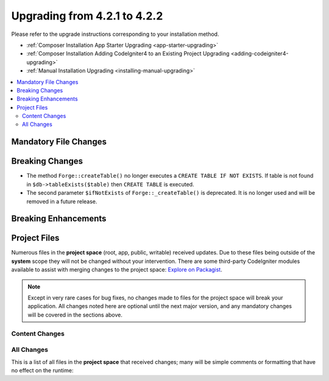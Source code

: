 #############################
Upgrading from 4.2.1 to 4.2.2
#############################

Please refer to the upgrade instructions corresponding to your installation method.

- :ref:`Composer Installation App Starter Upgrading <app-starter-upgrading>`
- :ref:`Composer Installation Adding CodeIgniter4 to an Existing Project Upgrading <adding-codeigniter4-upgrading>`
- :ref:`Manual Installation Upgrading <installing-manual-upgrading>`

.. contents::
    :local:
    :depth: 2

Mandatory File Changes
**********************


Breaking Changes
****************

- The method ``Forge::createTable()`` no longer executes a ``CREATE TABLE IF NOT EXISTS``. If table is not found in ``$db->tableExists($table)`` then ``CREATE TABLE`` is executed.
- The second parameter ``$ifNotExists`` of ``Forge::_createTable()`` is deprecated. It is no longer used and will be removed in a future release.

Breaking Enhancements
*********************


Project Files
*************

Numerous files in the **project space** (root, app, public, writable) received updates. Due to
these files being outside of the **system** scope they will not be changed without your intervention.
There are some third-party CodeIgniter modules available to assist with merging changes to
the project space: `Explore on Packagist <https://packagist.org/explore/?query=codeigniter4%20updates>`_.

.. note:: Except in very rare cases for bug fixes, no changes made to files for the project space
    will break your application. All changes noted here are optional until the next major version,
    and any mandatory changes will be covered in the sections above.

Content Changes
===============


All Changes
===========

This is a list of all files in the **project space** that received changes;
many will be simple comments or formatting that have no effect on the runtime:

